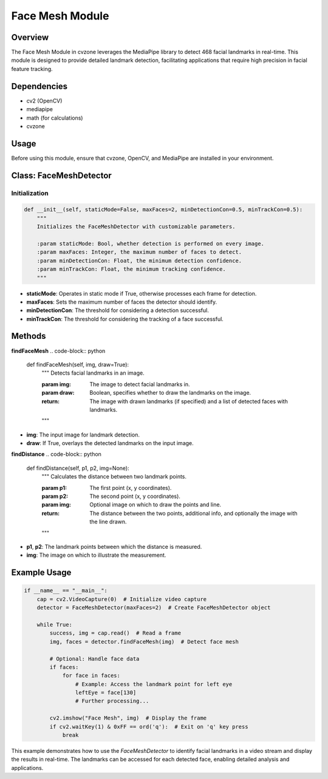 Face Mesh Module
================

Overview
--------
The Face Mesh Module in cvzone leverages the MediaPipe library to detect 468 facial landmarks in real-time. This module is designed to provide detailed landmark detection, facilitating applications that require high precision in facial feature tracking.

Dependencies
------------
- cv2 (OpenCV)
- mediapipe
- math (for calculations)
- cvzone

Usage
-----
Before using this module, ensure that cvzone, OpenCV, and MediaPipe are installed in your environment.

Class: FaceMeshDetector
-----------------------

Initialization
~~~~~~~~~~~~~~
.. code-block:: python

    def __init__(self, staticMode=False, maxFaces=2, minDetectionCon=0.5, minTrackCon=0.5):
        """
        Initializes the FaceMeshDetector with customizable parameters.

        :param staticMode: Bool, whether detection is performed on every image.
        :param maxFaces: Integer, the maximum number of faces to detect.
        :param minDetectionCon: Float, the minimum detection confidence.
        :param minTrackCon: Float, the minimum tracking confidence.
        """

- **staticMode**: Operates in static mode if True, otherwise processes each frame for detection.
- **maxFaces**: Sets the maximum number of faces the detector should identify.
- **minDetectionCon**: The threshold for considering a detection successful.
- **minTrackCon**: The threshold for considering the tracking of a face successful.

Methods
-------

**findFaceMesh**
.. code-block:: python

    def findFaceMesh(self, img, draw=True):
        """
        Detects facial landmarks in an image.

        :param img: The image to detect facial landmarks in.
        :param draw: Boolean, specifies whether to draw the landmarks on the image.
        :return: The image with drawn landmarks (if specified) and a list of detected faces with landmarks.
        """

- **img**: The input image for landmark detection.
- **draw**: If True, overlays the detected landmarks on the input image.

**findDistance**
.. code-block:: python

    def findDistance(self, p1, p2, img=None):
        """
        Calculates the distance between two landmark points.

        :param p1: The first point (x, y coordinates).
        :param p2: The second point (x, y coordinates).
        :param img: Optional image on which to draw the points and line.
        :return: The distance between the two points, additional info, and optionally the image with the line drawn.
        """

- **p1**, **p2**: The landmark points between which the distance is measured.
- **img**: The image on which to illustrate the measurement.

Example Usage
-------------
.. code-block:: python

    if __name__ == "__main__":
        cap = cv2.VideoCapture(0)  # Initialize video capture
        detector = FaceMeshDetector(maxFaces=2)  # Create FaceMeshDetector object

        while True:
            success, img = cap.read()  # Read a frame
            img, faces = detector.findFaceMesh(img)  # Detect face mesh

            # Optional: Handle face data
            if faces:
                for face in faces:
                    # Example: Access the landmark point for left eye
                    leftEye = face[130]
                    # Further processing...

            cv2.imshow("Face Mesh", img)  # Display the frame
            if cv2.waitKey(1) & 0xFF == ord('q'):  # Exit on 'q' key press
                break

This example demonstrates how to use the `FaceMeshDetector` to identify facial landmarks in a video stream and display the results in real-time. The landmarks can be accessed for each detected face, enabling detailed analysis and applications.
